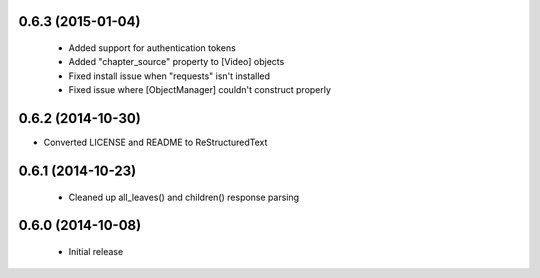 0.6.3 (2015-01-04)
------------------
 - Added support for authentication tokens
 - Added "chapter_source" property to [Video] objects
 - Fixed install issue when "requests" isn't installed
 - Fixed issue where [ObjectManager] couldn't construct properly

0.6.2 (2014-10-30)
------------------
- Converted LICENSE and README to ReStructuredText

0.6.1 (2014-10-23)
------------------
 - Cleaned up all_leaves() and children() response parsing

0.6.0 (2014-10-08)
------------------
 - Initial release